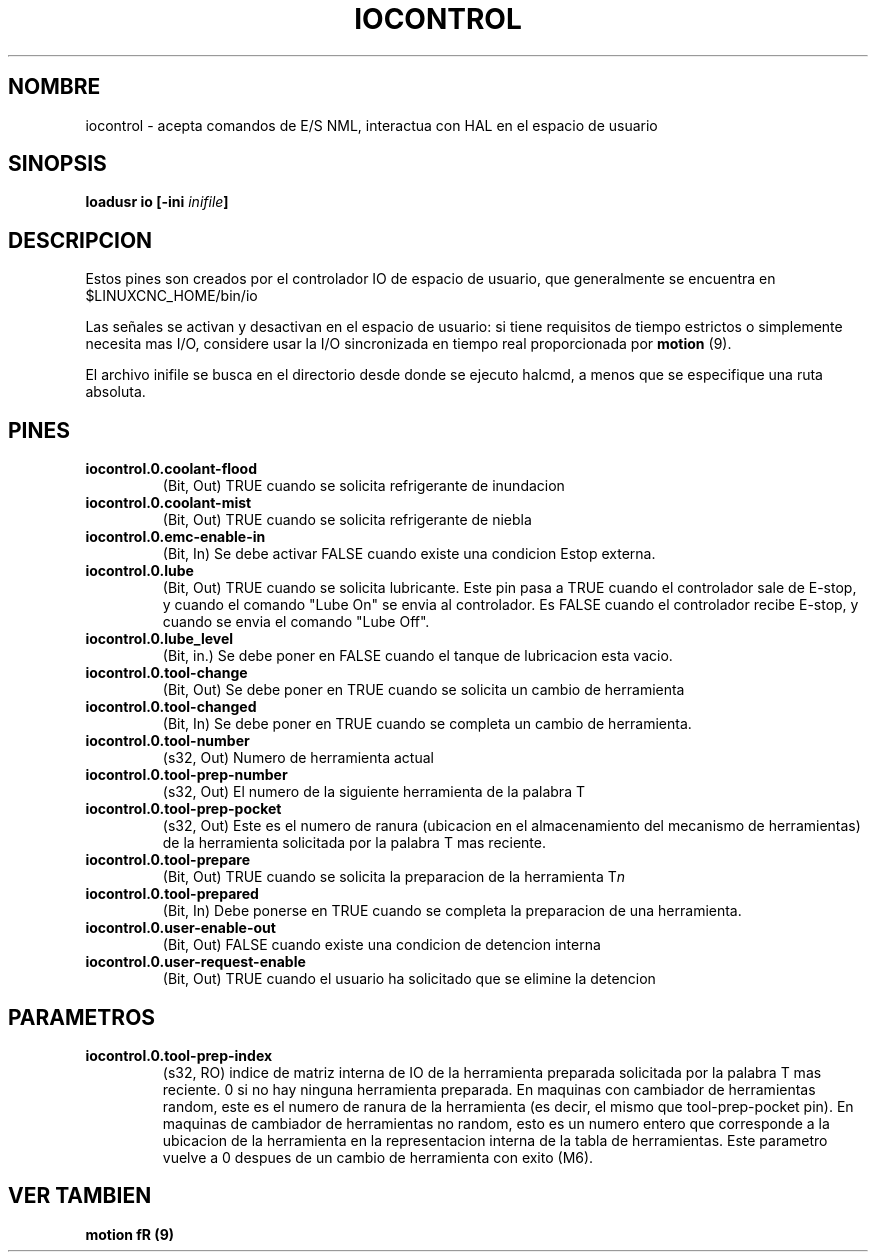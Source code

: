 .TH IOCONTROL "1" "2007-08-25" "Documentacion de LinuxCNC" "Componentes HAL"

.SH NOMBRE
iocontrol \- acepta comandos de E/S NML, interactua con HAL en el espacio de usuario

.SH SINOPSIS
\fBloadusr io [\-ini \fIinifile\fB]


.SH DESCRIPCION
Estos pines son creados por el controlador IO de espacio de usuario, que generalmente se encuentra en $LINUXCNC_HOME/bin/io
.PP
Las se\[~n]ales se activan y desactivan en el espacio de usuario: si tiene  requisitos de tiempo estrictos o simplemente necesita mas I/O, considere usar la I/O sincronizada en tiempo real proporcionada por \fBmotion \fR(9).
.PP
El archivo inifile se busca en el directorio desde donde se ejecuto halcmd, a menos que se especifique una ruta absoluta.

.SH PINES

.TP
\fBiocontrol.0.coolant\-flood
(Bit, Out) TRUE cuando se solicita refrigerante de inundacion

.TP
\fBiocontrol.0.coolant\-mist
(Bit, Out) TRUE cuando se solicita refrigerante de niebla

.TP
\fBiocontrol.0.emc\-enable\-in
(Bit, In) Se debe activar FALSE cuando existe una condicion Estop externa.

.TP
\fBiocontrol.0.lube
(Bit, Out) TRUE cuando se solicita lubricante. Este pin pasa a TRUE cuando
el controlador sale de E-stop, y cuando el comando "Lube On"
se envia al controlador. Es FALSE cuando el controlador
recibe E-stop, y cuando se envia el comando "Lube Off".

.TP
\fBiocontrol.0.lube_level
(Bit, in.) Se debe poner en FALSE cuando el tanque de lubricacion esta vacio.

.TP
\fBiocontrol.0.tool\-change
(Bit, Out) Se debe poner en TRUE cuando se solicita un cambio de herramienta

.TP
\fBiocontrol.0.tool\-changed
(Bit, In) Se debe poner en TRUE cuando se completa un cambio de herramienta.

.TP
\fBiocontrol.0.tool\-number
(s32, Out) Numero de herramienta actual

.TP
\fBiocontrol.0.tool\-prep\-number
(s32, Out) El numero de la siguiente herramienta de la palabra T

.TP
\fBiocontrol.0.tool\-prep\-pocket
(s32, Out) Este es el numero de ranura (ubicacion en el almacenamiento del mecanismo de herramientas)
de la herramienta solicitada por la palabra T mas reciente.

.TP
\fBiocontrol.0.tool\-prepare
(Bit, Out) TRUE cuando se solicita la preparacion de la herramienta T\fIn\fR

.TP
\fBiocontrol.0.tool\-prepared
(Bit, In) Debe ponerse en TRUE cuando se completa la preparacion de una herramienta.

.TP
\fBiocontrol.0.user\-enable\-out
(Bit, Out) FALSE cuando existe una condicion de detencion interna

.TP
\fBiocontrol.0.user\-request\-enable
(Bit, Out) TRUE cuando el usuario ha solicitado que se elimine la detencion

.SH PARAMETROS

.TP
\fBiocontrol.0.tool\-prep\-index
(s32, RO) indice de matriz interna de IO de la herramienta preparada solicitada
por la palabra T mas reciente. 0 si no hay ninguna herramienta preparada.
En maquinas con cambiador de herramientas random, este es el numero de ranura de la herramienta (es decir, el mismo que
tool\-prep\-pocket pin). En maquinas de cambiador de herramientas no random, esto es
un numero entero que corresponde a la ubicacion de la herramienta en la representacion interna
de la tabla de herramientas. Este parametro vuelve a 0 despues de un
cambio de herramienta con exito (M6).

.SH VER TAMBIEN
\fBmotion\ fR (9)

